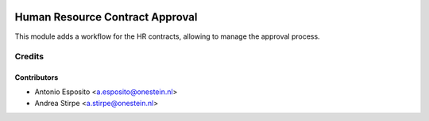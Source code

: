 .. image:: https://img.shields.io/badge/licence-AGPL--3-blue.svg
   :target: http://www.gnu.org/licenses/agpl-3.0-standalone.html
   :alt: License: AGPL-3

================================
Human Resource Contract Approval
================================

This module adds a workflow for the HR contracts,
allowing to manage the approval process.




Credits
=======

Contributors
------------

* Antonio Esposito <a.esposito@onestein.nl>
* Andrea Stirpe <a.stirpe@onestein.nl>
